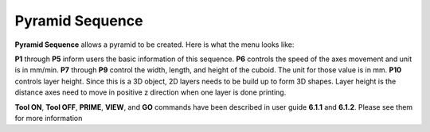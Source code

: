 Pyramid Sequence
================

**Pyramid Sequence** allows a pyramid to be created. Here is what the menu looks like:

.. image:: /images/pyramid.png

**P1** through **P5** inform users the basic information of this sequence. **P6** controls the speed of the axes movement and unit is in mm/min. **P7** through **P9** control the width, length, and height of the cuboid. The unit for those value is in mm. **P10** controls layer height. Since this is a 3D object, 2D layers needs to be build up to form 3D shapes. Layer height is the distance axes need to move in positive z direction when one layer is done printing.

**Tool ON**, **Tool OFF**, **PRIME**, **VIEW**, and **GO** commands have been described in user guide **6.1.1** and **6.1.2**. Please see them for more information
